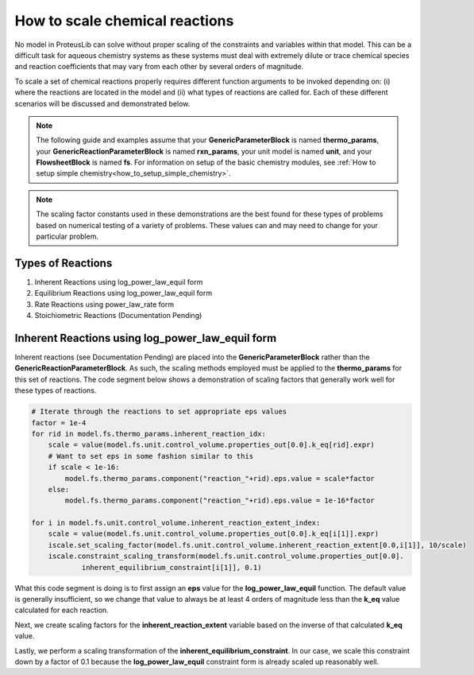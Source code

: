 How to scale chemical reactions
===============================

No model in ProteusLib can solve without proper scaling of the constraints
and variables within that model. This can be a difficult task for aqueous
chemistry systems as these systems must deal with extremely dilute or trace
chemical species and reaction coefficients that may vary from each other
by several orders of magnitude.

To scale a set of chemical reactions properly requires different function
arguments to be invoked depending on: (i) where the reactions are located
in the model and (ii) what types of reactions are called for. Each of these
different scenarios will be discussed and demonstrated below.


.. note::

    The following guide and examples assume that your **GenericParameterBlock**
    is named **thermo_params**, your **GenericReactionParameterBlock** is named
    **rxn_params**, your unit model is named **unit**, and your **FlowsheetBlock**
    is named **fs**. For information on setup of the basic chemistry modules,
    see :ref:`How to setup simple chemistry<how_to_setup_simple_chemistry>`.


.. note::

    The scaling factor constants used in these demonstrations are the best found
    for these types of problems based on numerical testing of a variety of problems.
    These values can and may need to change for your particular problem. 


Types of Reactions
------------------

1. Inherent Reactions using log_power_law_equil form
2. Equilibrium Reactions using log_power_law_equil form
3. Rate Reactions using power_law_rate form
4. Stoichiometric Reactions (Documentation Pending)


Inherent Reactions using log_power_law_equil form
-------------------------------------------------

Inherent reactions (see Documentation Pending) are placed into the **GenericParameterBlock**
rather than the **GenericReactionParameterBlock**. As such, the scaling methods employed
must be applied to the **thermo_params** for this set of reactions. The code segment below
shows a demonstration of scaling factors that generally work well for these types of reactions.


.. code-block::

    # Iterate through the reactions to set appropriate eps values
    factor = 1e-4
    for rid in model.fs.thermo_params.inherent_reaction_idx:
        scale = value(model.fs.unit.control_volume.properties_out[0.0].k_eq[rid].expr)
        # Want to set eps in some fashion similar to this
        if scale < 1e-16:
            model.fs.thermo_params.component("reaction_"+rid).eps.value = scale*factor
        else:
            model.fs.thermo_params.component("reaction_"+rid).eps.value = 1e-16*factor

    for i in model.fs.unit.control_volume.inherent_reaction_extent_index:
        scale = value(model.fs.unit.control_volume.properties_out[0.0].k_eq[i[1]].expr)
        iscale.set_scaling_factor(model.fs.unit.control_volume.inherent_reaction_extent[0.0,i[1]], 10/scale)
        iscale.constraint_scaling_transform(model.fs.unit.control_volume.properties_out[0.0].
                inherent_equilibrium_constraint[i[1]], 0.1)


What this code segment is doing is to first assign an **eps** value for the **log_power_law_equil**
function. The default value is generally insufficient, so we change that value to always be at least
4 orders of magnitude less than the **k_eq** value calculated for each reaction.

Next, we create scaling factors for the **inherent_reaction_extent** variable based on the inverse
of that calculated **k_eq** value.

Lastly, we perform a scaling transformation of the **inherent_equilibrium_constraint**. In our case,
we scale this constraint down by a factor of 0.1 because the **log_power_law_equil** constraint
form is already scaled up reasonably well.
